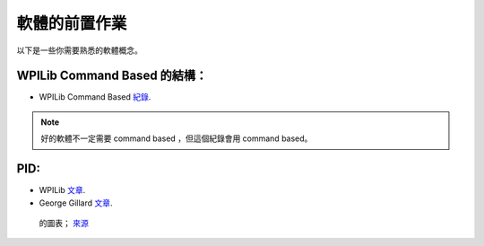 ##############
軟體的前置作業
##############

以下是一些你需要熟悉的軟體概念。

WPILib Command Based 的結構：
*****************************

- WPILib Command Based `紀錄 <https://docs.wpilib.org/en/latest/docs/software/commandbased/index.html>`_.

.. note::
    好的軟體不一定需要 command based ，但這個紀錄會用 command based。

PID:
****

- WPILib `文章 <https://docs.wpilib.org/en/latest/docs/software/advanced-controls/controllers/pid-controller.html>`_.

- George Gillard `文章 <https://www.georgegillard.com/component/osdownloads/routedownload/robotics/introduction-to-pid-controllers-2nd-edition>`_.

.. figure:: ../Photos/PID.png
    :alt: Diagram of PID
    :target: https://maldus512.medium.com/pid-control-explained-45b671f10bc7
    :scale: 40%

    的圖表； `來源 <https://maldus512.medium.com/pid-control-explained-45b671f10bc7>`_
